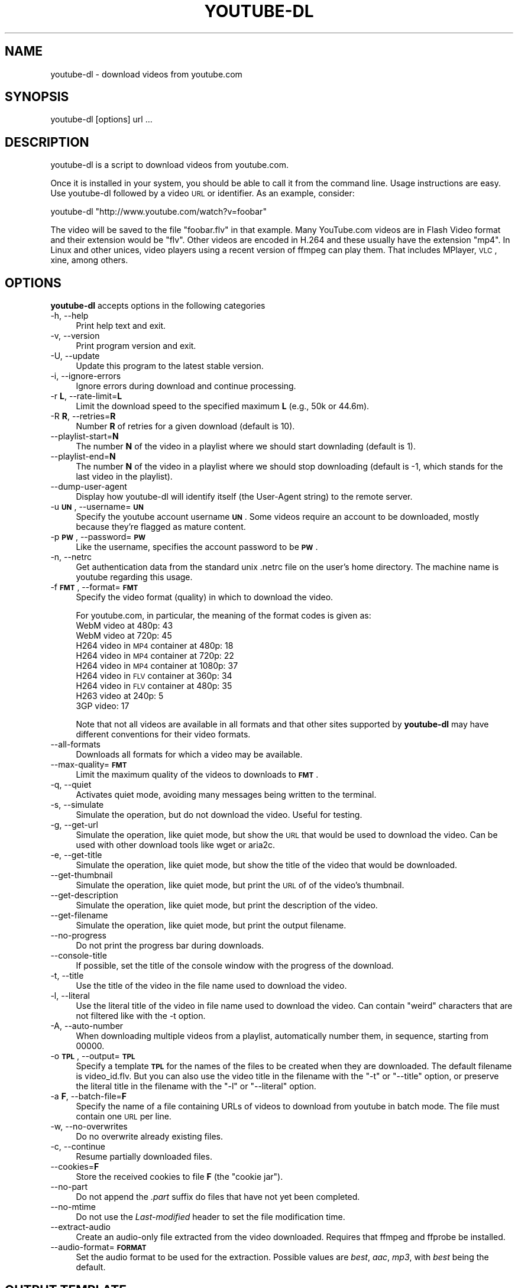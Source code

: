 .\" Automatically generated by Pod::Man 2.22 (Pod::Simple 3.07)
.\"
.\" Standard preamble:
.\" ========================================================================
.de Sp \" Vertical space (when we can't use .PP)
.if t .sp .5v
.if n .sp
..
.de Vb \" Begin verbatim text
.ft CW
.nf
.ne \\$1
..
.de Ve \" End verbatim text
.ft R
.fi
..
.\" Set up some character translations and predefined strings.  \*(-- will
.\" give an unbreakable dash, \*(PI will give pi, \*(L" will give a left
.\" double quote, and \*(R" will give a right double quote.  \*(C+ will
.\" give a nicer C++.  Capital omega is used to do unbreakable dashes and
.\" therefore won't be available.  \*(C` and \*(C' expand to `' in nroff,
.\" nothing in troff, for use with C<>.
.tr \(*W-
.ds C+ C\v'-.1v'\h'-1p'\s-2+\h'-1p'+\s0\v'.1v'\h'-1p'
.ie n \{\
.    ds -- \(*W-
.    ds PI pi
.    if (\n(.H=4u)&(1m=24u) .ds -- \(*W\h'-12u'\(*W\h'-12u'-\" diablo 10 pitch
.    if (\n(.H=4u)&(1m=20u) .ds -- \(*W\h'-12u'\(*W\h'-8u'-\"  diablo 12 pitch
.    ds L" ""
.    ds R" ""
.    ds C` ""
.    ds C' ""
'br\}
.el\{\
.    ds -- \|\(em\|
.    ds PI \(*p
.    ds L" ``
.    ds R" ''
'br\}
.\"
.\" Escape single quotes in literal strings from groff's Unicode transform.
.ie \n(.g .ds Aq \(aq
.el       .ds Aq '
.\"
.\" If the F register is turned on, we'll generate index entries on stderr for
.\" titles (.TH), headers (.SH), subsections (.SS), items (.Ip), and index
.\" entries marked with X<> in POD.  Of course, you'll have to process the
.\" output yourself in some meaningful fashion.
.ie \nF \{\
.    de IX
.    tm Index:\\$1\t\\n%\t"\\$2"
..
.    nr % 0
.    rr F
.\}
.el \{\
.    de IX
..
.\}
.\"
.\" Accent mark definitions (@(#)ms.acc 1.5 88/02/08 SMI; from UCB 4.2).
.\" Fear.  Run.  Save yourself.  No user-serviceable parts.
.    \" fudge factors for nroff and troff
.if n \{\
.    ds #H 0
.    ds #V .8m
.    ds #F .3m
.    ds #[ \f1
.    ds #] \fP
.\}
.if t \{\
.    ds #H ((1u-(\\\\n(.fu%2u))*.13m)
.    ds #V .6m
.    ds #F 0
.    ds #[ \&
.    ds #] \&
.\}
.    \" simple accents for nroff and troff
.if n \{\
.    ds ' \&
.    ds ` \&
.    ds ^ \&
.    ds , \&
.    ds ~ ~
.    ds /
.\}
.if t \{\
.    ds ' \\k:\h'-(\\n(.wu*8/10-\*(#H)'\'\h"|\\n:u"
.    ds ` \\k:\h'-(\\n(.wu*8/10-\*(#H)'\`\h'|\\n:u'
.    ds ^ \\k:\h'-(\\n(.wu*10/11-\*(#H)'^\h'|\\n:u'
.    ds , \\k:\h'-(\\n(.wu*8/10)',\h'|\\n:u'
.    ds ~ \\k:\h'-(\\n(.wu-\*(#H-.1m)'~\h'|\\n:u'
.    ds / \\k:\h'-(\\n(.wu*8/10-\*(#H)'\z\(sl\h'|\\n:u'
.\}
.    \" troff and (daisy-wheel) nroff accents
.ds : \\k:\h'-(\\n(.wu*8/10-\*(#H+.1m+\*(#F)'\v'-\*(#V'\z.\h'.2m+\*(#F'.\h'|\\n:u'\v'\*(#V'
.ds 8 \h'\*(#H'\(*b\h'-\*(#H'
.ds o \\k:\h'-(\\n(.wu+\w'\(de'u-\*(#H)/2u'\v'-.3n'\*(#[\z\(de\v'.3n'\h'|\\n:u'\*(#]
.ds d- \h'\*(#H'\(pd\h'-\w'~'u'\v'-.25m'\f2\(hy\fP\v'.25m'\h'-\*(#H'
.ds D- D\\k:\h'-\w'D'u'\v'-.11m'\z\(hy\v'.11m'\h'|\\n:u'
.ds th \*(#[\v'.3m'\s+1I\s-1\v'-.3m'\h'-(\w'I'u*2/3)'\s-1o\s+1\*(#]
.ds Th \*(#[\s+2I\s-2\h'-\w'I'u*3/5'\v'-.3m'o\v'.3m'\*(#]
.ds ae a\h'-(\w'a'u*4/10)'e
.ds Ae A\h'-(\w'A'u*4/10)'E
.    \" corrections for vroff
.if v .ds ~ \\k:\h'-(\\n(.wu*9/10-\*(#H)'\s-2\u~\d\s+2\h'|\\n:u'
.if v .ds ^ \\k:\h'-(\\n(.wu*10/11-\*(#H)'\v'-.4m'^\v'.4m'\h'|\\n:u'
.    \" for low resolution devices (crt and lpr)
.if \n(.H>23 .if \n(.V>19 \
\{\
.    ds : e
.    ds 8 ss
.    ds o a
.    ds d- d\h'-1'\(ga
.    ds D- D\h'-1'\(hy
.    ds th \o'bp'
.    ds Th \o'LP'
.    ds ae ae
.    ds Ae AE
.\}
.rm #[ #] #H #V #F C
.\" ========================================================================
.\"
.IX Title "YOUTUBE-DL 1"
.TH YOUTUBE-DL 1 "2011-02-25" "perl v5.10.1" "User Contributed Perl Documentation"
.\" For nroff, turn off justification.  Always turn off hyphenation; it makes
.\" way too many mistakes in technical documents.
.if n .ad l
.nh
.SH "NAME"
youtube\-dl \- download videos from youtube.com
.SH "SYNOPSIS"
.IX Header "SYNOPSIS"
.Vb 1
\&  youtube\-dl [options] url ...
.Ve
.SH "DESCRIPTION"
.IX Header "DESCRIPTION"
youtube-dl is a script to download videos from youtube.com.
.PP
Once it is installed in your system, you should be able to call it from
the command line. Usage instructions are easy. Use youtube-dl followed
by a video \s-1URL\s0 or identifier. As an example, consider:
.PP
.Vb 1
\&  youtube\-dl "http://www.youtube.com/watch?v=foobar"
.Ve
.PP
The video will be saved to the file \f(CW\*(C`foobar.flv\*(C'\fR in that example. Many
YouTube.com videos are in Flash Video format and their extension would
be \f(CW\*(C`flv\*(C'\fR. Other videos are encoded in H.264 and these usually have the
extension \f(CW\*(C`mp4\*(C'\fR.  In Linux and other unices, video players using a
recent version of ffmpeg can play them. That includes MPlayer, \s-1VLC\s0,
xine, among others.
.SH "OPTIONS"
.IX Header "OPTIONS"
\&\fByoutube-dl\fR accepts options in the following categories
.IP "\-h, \-\-help" 4
.IX Item "-h, --help"
Print help text and exit.
.IP "\-v, \-\-version" 4
.IX Item "-v, --version"
Print program version and exit.
.IP "\-U, \-\-update" 4
.IX Item "-U, --update"
Update this program to the latest stable version.
.IP "\-i, \-\-ignore\-errors" 4
.IX Item "-i, --ignore-errors"
Ignore errors during download and continue processing.
.IP "\-r \fBL\fR, \-\-rate\-limit=\fBL\fR" 4
.IX Item "-r L, --rate-limit=L"
Limit the download speed to the specified maximum \fBL\fR (e.g., 50k or 44.6m).
.IP "\-R \fBR\fR, \-\-retries=\fBR\fR" 4
.IX Item "-R R, --retries=R"
Number \fBR\fR of retries for a given download (default is 10).
.IP "\-\-playlist\-start=\fBN\fR" 4
.IX Item "--playlist-start=N"
The number \fBN\fR of the video in a playlist where we should start downlading
(default is 1).
.IP "\-\-playlist\-end=\fBN\fR" 4
.IX Item "--playlist-end=N"
The number \fBN\fR of the video in a playlist where we should stop downloading
(default is \-1, which stands for the last video in the playlist).
.IP "\-\-dump\-user\-agent" 4
.IX Item "--dump-user-agent"
Display how youtube-dl will identify itself (the User-Agent string) to the
remote server.
.IP "\-u \fB\s-1UN\s0\fR, \-\-username=\fB\s-1UN\s0\fR" 4
.IX Item "-u UN, --username=UN"
Specify the youtube account username \fB\s-1UN\s0\fR. Some videos require an
account to be downloaded, mostly because they're flagged as mature
content.
.IP "\-p \fB\s-1PW\s0\fR, \-\-password=\fB\s-1PW\s0\fR" 4
.IX Item "-p PW, --password=PW"
Like the username, specifies the account password to be \fB\s-1PW\s0\fR.
.IP "\-n, \-\-netrc" 4
.IX Item "-n, --netrc"
Get authentication data from the standard unix .netrc file on the user's
home directory. The machine name is youtube regarding this usage.
.IP "\-f \fB\s-1FMT\s0\fR, \-\-format=\fB\s-1FMT\s0\fR" 4
.IX Item "-f FMT, --format=FMT"
Specify the video format (quality) in which to download the video.
.Sp
For youtube.com, in particular, the meaning of the format codes is given as:
.RS 4
.IP "WebM video at 480p: 43" 4
.IX Item "WebM video at 480p: 43"
.PD 0
.IP "WebM video at 720p: 45" 4
.IX Item "WebM video at 720p: 45"
.IP "H264 video in \s-1MP4\s0 container at 480p: 18" 4
.IX Item "H264 video in MP4 container at 480p: 18"
.IP "H264 video in \s-1MP4\s0 container at 720p: 22" 4
.IX Item "H264 video in MP4 container at 720p: 22"
.IP "H264 video in \s-1MP4\s0 container at 1080p: 37" 4
.IX Item "H264 video in MP4 container at 1080p: 37"
.IP "H264 video in \s-1FLV\s0 container at 360p: 34" 4
.IX Item "H264 video in FLV container at 360p: 34"
.IP "H264 video in \s-1FLV\s0 container at 480p: 35" 4
.IX Item "H264 video in FLV container at 480p: 35"
.IP "H263 video at 240p: 5" 4
.IX Item "H263 video at 240p: 5"
.IP "3GP video: 17" 4
.IX Item "3GP video: 17"
.RE
.RS 4
.PD
.Sp
Note that not all videos are available in all formats and that other
sites supported by \fByoutube-dl\fR may have different conventions for
their video formats.
.RE
.IP "\-\-all\-formats" 4
.IX Item "--all-formats"
Downloads all formats for which a video may be available.
.IP "\-\-max\-quality=\fB\s-1FMT\s0\fR" 4
.IX Item "--max-quality=FMT"
Limit the maximum quality of the videos to downloads to \fB\s-1FMT\s0\fR.
.IP "\-q, \-\-quiet" 4
.IX Item "-q, --quiet"
Activates quiet mode, avoiding many messages being written to the
terminal.
.IP "\-s, \-\-simulate" 4
.IX Item "-s, --simulate"
Simulate the operation, but do not download the video. Useful for
testing.
.IP "\-g, \-\-get\-url" 4
.IX Item "-g, --get-url"
Simulate the operation, like quiet mode, but show the \s-1URL\s0 that would be
used to download the video. Can be used with other download tools like
wget or aria2c.
.IP "\-e, \-\-get\-title" 4
.IX Item "-e, --get-title"
Simulate the operation, like quiet mode, but show the title of the video
that would be downloaded.
.IP "\-\-get\-thumbnail" 4
.IX Item "--get-thumbnail"
Simulate the operation, like quiet mode, but print the \s-1URL\s0 of of the video's
thumbnail.
.IP "\-\-get\-description" 4
.IX Item "--get-description"
Simulate the operation, like quiet mode, but print the description of the
video.
.IP "\-\-get\-filename" 4
.IX Item "--get-filename"
Simulate the operation, like quiet mode, but print the output filename.
.IP "\-\-no\-progress" 4
.IX Item "--no-progress"
Do not print the progress bar during downloads.
.IP "\-\-console\-title" 4
.IX Item "--console-title"
If possible, set the title of the console window with the progress of the
download.
.IP "\-t, \-\-title" 4
.IX Item "-t, --title"
Use the title of the video in the file name used to download the video.
.IP "\-l, \-\-literal" 4
.IX Item "-l, --literal"
Use the literal title of the video in file name used to download the
video. Can contain \*(L"weird\*(R" characters that are not filtered like with
the \-t option.
.IP "\-A, \-\-auto\-number" 4
.IX Item "-A, --auto-number"
When downloading multiple videos from a playlist, automatically number them,
in sequence, starting from 00000.
.IP "\-o \fB\s-1TPL\s0\fR, \-\-output=\fB\s-1TPL\s0\fR" 4
.IX Item "-o TPL, --output=TPL"
Specify a template \fB\s-1TPL\s0\fR for the names of the files to be created when
they are downloaded. The default filename is video_id.flv. But you can
also use the video title in the filename with the \f(CW\*(C`\-t\*(C'\fR or \f(CW\*(C`\-\-title\*(C'\fR
option, or preserve the literal title in the filename with the \f(CW\*(C`\-l\*(C'\fR or
\&\f(CW\*(C`\-\-literal\*(C'\fR option.
.IP "\-a \fBF\fR, \-\-batch\-file=\fBF\fR" 4
.IX Item "-a F, --batch-file=F"
Specify the name of a file containing URLs of videos to download from
youtube in batch mode. The file must contain one \s-1URL\s0 per line.
.IP "\-w, \-\-no\-overwrites" 4
.IX Item "-w, --no-overwrites"
Do no overwrite already existing files.
.IP "\-c, \-\-continue" 4
.IX Item "-c, --continue"
Resume partially downloaded files.
.IP "\-\-cookies=\fBF\fR" 4
.IX Item "--cookies=F"
Store the received cookies to file \fBF\fR (the \*(L"cookie jar\*(R").
.IP "\-\-no\-part" 4
.IX Item "--no-part"
Do not append the \fI.part\fR suffix do files that have not yet been completed.
.IP "\-\-no\-mtime" 4
.IX Item "--no-mtime"
Do not use the \fILast-modified\fR header to set the file modification time.
.IP "\-\-extract\-audio" 4
.IX Item "--extract-audio"
Create an audio-only file extracted from the video downloaded. Requires that
ffmpeg and ffprobe be installed.
.IP "\-\-audio\-format=\fB\s-1FORMAT\s0\fR" 4
.IX Item "--audio-format=FORMAT"
Set the audio format to be used for the extraction. Possible values are
\&\fIbest\fR, \fIaac\fR, \fImp3\fR, with \fIbest\fR being the default.
.SH "OUTPUT TEMPLATE"
.IX Header "OUTPUT TEMPLATE"
The \-o option allows users to indicate a template for the output file
names. The basic usage is not to set any template arguments when
downloading a single file, like in youtube-dl \-o funny_video.flv
\&\*(L"http://some/video\*(R". However, it may contain special sequences that will
be replaced when downloading each video.
.PP
The special sequences have the format \f(CW\*(C`%(NAME)s\*(C'\fR. To clarify, that's a
percent symbol followed by a name in parenthesis, followed by a
lowercase S. Allowed names are:
.IP "id" 4
.IX Item "id"
The sequence will be replaced by the video identifier.
.IP "url" 4
.IX Item "url"
The sequence will be replaced by the video \s-1URL\s0.
.IP "uploader" 4
.IX Item "uploader"
The sequence will be replaced by the nickname of the person who uploaded
the video.
.IP "title" 4
.IX Item "title"
The sequence will be replaced by the literal video title.
.IP "stitle" 4
.IX Item "stitle"
The sequence will be replaced by a simplified video title, restricted to
alphanumeric characters and dashes.
.IP "ext" 4
.IX Item "ext"
The sequence will be replaced by the appropriate extension (like \f(CW\*(C`flv\*(C'\fR
or \f(CW\*(C`mp4\*(C'\fR).
.IP "epoch" 4
.IX Item "epoch"
The sequence will be replaced by the Unix epoch when creating the file.
.PP
As you may have guessed, the default template is \f(CW\*(C`%(id)s.%(ext)s\*(C'\fR. When
some command line options are used, it's replaced by other templates
like \f(CW\*(C`%(title)s\-%(id)s.%(ext)s\*(C'\fR. You can specify your own.
.SH "AUTHOR"
.IX Header "AUTHOR"
youtube-dl was written by Ricardo Garcia Gonzalez and many contributors
from all around the internet.  This manpage was written by Rogerio Brito
<rbrito@users.sf.net>.
